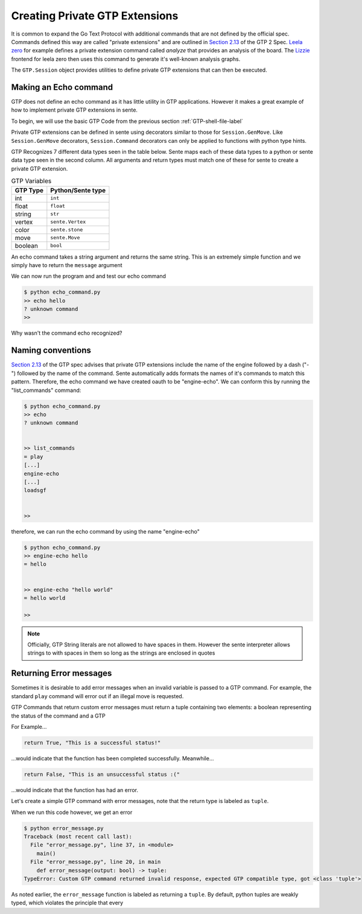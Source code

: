 Creating Private GTP Extensions
===============================

It is common to expand the Go Text Protocol with additional
commands that are not defined by the official spec.
Commands defined this way are called "private extensions"
and are outlined in `Section 2.13 <https://www.lysator.liu.se/~gunnar/gtp/gtp2-spec-draft2.pdf#page=8>`_
of the GTP 2 Spec.
`Leela zero <https://github.com/leela-zero/leela-zero>`_
for example defines a private extension command called
*analyze* that provides an analysis of the board. The
`Lizzie <https://github.com/featurecat/lizzie>`_ frontend for
leela zero then uses this command to generate it's
well-known analysis graphs.

The ``GTP.Session`` object provides utilities to define
private GTP extensions that can then be executed.

Making an Echo command
----------------------

GTP does not define an echo command as it has little
utility in GTP applications. However it makes a great
example of how to implement private GTP extensions in
sente.

To begin, we will use the basic GTP Code from the
previous section :ref:`GTP-shell-file-label`

.. code-block:: python
    :linenos:

    """

    Author: Arthur Wesley

    """

    from sente import GTP


    def main():
        """

        main method

        """

        session = GTP.Session("engine", "0.0.1")

        while session.active():

            response = session.interpret(input(""))
            print(response)


    if __name__ == "__main__":
        main()

Private GTP extensions can be defined in sente using
decorators similar to those for ``Session.GenMove``.
Like ``Session.GenMove`` decorators, ``Session.Command``
decorators can only be applied to functions with python
type hints.

GTP Recognizes 7 different data types seen in the table
below. Sente maps each of these data types to a python
or sente data type seen in the second column. All
arguments and return types must match one of these for
sente to create a private GTP extension.

.. list-table:: GTP Variables
    :header-rows: 1

    * - **GTP Type**
      - **Python/Sente type**
    * - int
      - ``int``
    * - float
      - ``float``
    * - string
      - ``str``
    * - vertex
      - ``sente.Vertex``
    * - color
      - ``sente.stone``
    * - move
      - ``sente.Move``
    * - boolean
      - ``bool``

An echo command takes a string argument and returns
the same string. This is an extremely simple function
and we simply have to return the ``message`` argument

.. code-block:: python
    :linenos:
    :emphasize-lines: 19-28, 32

    """

    Author: Arthur Wesley

    """

    from sente import GTP


    def main():
        """

        main method

        """

        session = GTP.Session("engine", "0.0.1")

        @session.Command
        def echo(message: str) -> str:
            """

            a simple echo command

            :param message: message to echo
            :return: the message
            """
            return message

        while session.active():

            response = session.interpret(input(">> ")) # add the prompt back for debugging
            print(response)


    if __name__ == "__main__":
        main()

We can now run the program and and test our echo command

.. code-block:: bash

    $ python echo_command.py
    >> echo hello
    ? unknown command
    >>

Why wasn't the command echo recognized?

Naming conventions
------------------

`Section 2.13 <https://www.lysator.liu.se/~gunnar/gtp/gtp2-spec-draft2.pdf#page=8>`_
of the GTP spec advises that private GTP extensions
include the name of the engine followed by a dash ("-")
followed by the name of the command. Sente automatically
adds formats the names of it's commands to match this
pattern. Therefore, the echo command we have created
oauth to be "engine-echo". We can conform this
by running the "list_commands" command:

.. code-block:: bash

    $ python echo_command.py
    >> echo
    ? unknown command


    >> list_commands
    = play
    [...]
    engine-echo
    [...]
    loadsgf


    >>

therefore, we can run the echo command by
using the name "engine-echo"

.. code-block:: bash

    $ python echo_command.py
    >> engine-echo hello
    = hello


    >> engine-echo "hello world"
    = hello world

    >>

.. note:: Officially, GTP String literals are
    not allowed to have spaces in them. However
    the sente interpreter allows strings to with
    spaces in them so long as the strings are
    enclosed in quotes

Returning Error messages
------------------------

Sometimes it is desirable to add error messages when an
invalid variable is passed to a GTP command. For example,
the standard ``play`` command will error out if an
illegal move is requested.

GTP Commands that return custom error messages must
return a tuple containing two elements: a boolean
representing the status of the command and a GTP

For Example...

.. code-block:: python

    return True, "This is a successful status!"

...would indicate that the function has been completed
successfully. Meanwhile...

.. code-block:: python

    return False, "This is an unsuccessful status :("

...would indicate that the function has had an error.

Let's create a simple GTP command with error messages,
note that the return type is labeled as ``tuple``.

.. code-block:: python
    :emphasize-lines: 4

    session = GTP.Session("engine", "0.0.1")

    @session.Command
    def error_message(output: bool) -> tuple:
        if output:
            return True, "This is a successful status!"
        else:
            return False, "This is an unsuccessful status :("

When we run this code however, we get an error

.. code-block:: bash

    $ python error_message.py
    Traceback (most recent call last):
      File "error_message.py", line 37, in <module>
        main()
      File "error_message.py", line 20, in main
        def error_message(output: bool) -> tuple:
    TypeError: Custom GTP command returned invalid response, expected GTP compatible type, got <class 'tuple'>

As noted earlier, the ``error_message`` function is
labeled as returning a ``tuple``. By default, python
tuples are weakly typed, which violates the principle
that every
